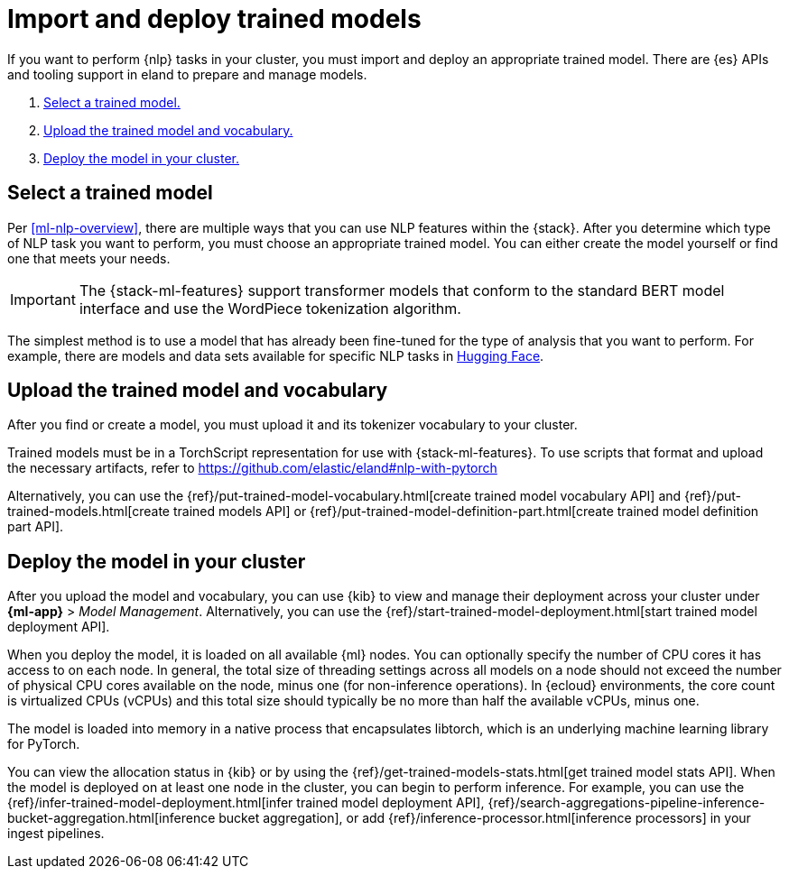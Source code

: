 [[ml-nlp-deploy-models]]
= Import and deploy trained models

:keywords: {ml-init}, {stack}, {nlp}
:description:  To make trained models available for inference, you must import \
and deploy them in {es}.

If you want to perform {nlp} tasks in your cluster, you must import and deploy
an appropriate trained model. There are {es} APIs and tooling support in eland
to prepare and manage models. 

. <<ml-nlp-select-model,Select a trained model.>>
. <<ml-nlp-upload-model,Upload the trained model and vocabulary.>>
. <<ml-nlp-deploy-model,Deploy the model in your cluster.>>

[discrete]
[[ml-nlp-select-model]]
== Select a trained model

Per <<ml-nlp-overview>>, there are multiple ways that you can use NLP features
within the {stack}. After you determine which type of NLP task you want to
perform, you must choose an appropriate trained model. You can either create the
model yourself or find one that meets your needs.

IMPORTANT: The {stack-ml-features} support transformer models that conform to
the standard BERT model interface and use the WordPiece tokenization algorithm.

The simplest method is to use a model that has already been fine-tuned for the
type of analysis that you want to perform. For example, there are models and 
data sets available for specific NLP tasks in
https://huggingface.co/models[Hugging Face].

[discrete]
[[ml-nlp-upload-model]]
== Upload the trained model and vocabulary

After you find or create a model, you must upload it and its tokenizer
vocabulary to your cluster. 

Trained models must be in a TorchScript representation for use with
{stack-ml-features}. To use scripts that format and upload the necessary
artifacts, refer to https://github.com/elastic/eland#nlp-with-pytorch

Alternatively, you can use the
{ref}/put-trained-model-vocabulary.html[create trained model vocabulary API] and
{ref}/put-trained-models.html[create trained models API] or
{ref}/put-trained-model-definition-part.html[create trained model definition part API].
// When you upload the model, it must be chunked and uploaded one chunk at a time. 
//TBD Why? How?
//Since eland encapsulates this process in a single Python method, it is the recommended method.

[discrete]
[[ml-nlp-deploy-model]]
== Deploy the model in your cluster

After you upload the model and vocabulary, you can use {kib} to view and manage
their deployment across your cluster under **{ml-app}** > _Model Management_. Alternatively, you can use the
{ref}/start-trained-model-deployment.html[start trained model deployment API].

When you deploy the model, it is loaded on all available {ml} nodes. You can
optionally specify the number of CPU cores it has access to on each node. In
general, the total size of threading settings across all models on a node should
not exceed the number of physical CPU cores available on the node, minus one
(for non-inference operations). In {ecloud} environments, the core count is
virtualized CPUs (vCPUs) and this total size should typically be no more than
half the available vCPUs, minus one.

The model is loaded into memory in a native process that encapsulates
libtorch, which is an underlying machine learning library for PyTorch.

You can view the allocation status in {kib} or by using the
{ref}/get-trained-models-stats.html[get trained model stats API]. When the
model is deployed on at least one node in the cluster, you can begin to perform
inference. For example, you can use the
{ref}/infer-trained-model-deployment.html[infer trained model deployment API],
{ref}/search-aggregations-pipeline-inference-bucket-aggregation.html[inference bucket aggregation],
or add {ref}/inference-processor.html[inference processors] in your ingest
pipelines.

//TO-DO: Link to expanded inference details